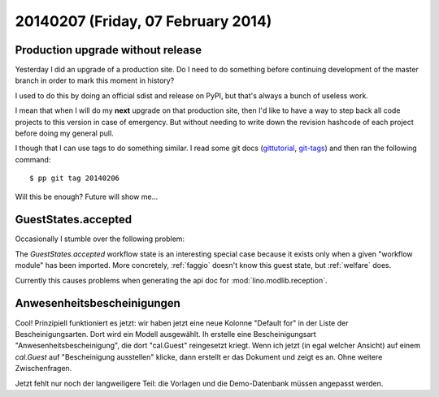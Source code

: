 ===================================
20140207 (Friday, 07 February 2014)
===================================

Production upgrade without release
----------------------------------

Yesterday I did an upgrade of a production site. Do I need to do
something before continuing development of the master branch in order
to mark this moment in history? 

I used to do this by doing an official sdist and release on PyPI, 
but that's always a bunch of useless work. 

I mean that when I will do my **next** upgrade on that production
site, then I'd like to have a way to step back all code projects to
this version in case of emergency. But without needing to write down
the revision hashcode of each project before doing my general pull.

I though that I can use tags to do something similar.  I read some git
docs (`gittutorial <http://git-scm.com/docs/gittutorial>`_, `git-tags
<http://git-scm.com/docs/git-tag.html>`_) and then ran the following
command::

  $ pp git tag 20140206

Will this be enough? Future will show me...

GuestStates.accepted
--------------------

Occasionally I stumble over the following problem:

The `GuestStates.accepted` workflow state is an interesting special
case because it exists only when a given "workflow module" has been
imported. More concretely, :ref:`faggio` doesn't know this guest
state, but :ref:`welfare` does.

Currently this causes problems when generating the api doc for
:mod:`lino.modlib.reception`.


Anwesenheitsbescheinigungen
---------------------------

Cool! Prinzipiell funktioniert es jetzt: wir haben jetzt eine neue
Kolonne "Default for" in der Liste der Bescheinigungsarten. Dort wird
ein Modell ausgewählt. Ih erstelle eine Bescheinigungsart
"Anwesenheitsbescheinigung", die dort "cal.Guest" reingesetzt kriegt.
Wenn ich jetzt (in egal welcher Ansicht) auf einem `cal.Guest` auf
"Bescheinigung ausstellen" klicke, dann erstellt er das Dokument und
zeigt es an. Ohne weitere Zwischenfragen.

Jetzt fehlt nur noch der langweiligere Teil: die Vorlagen und die
Demo-Datenbank müssen angepasst werden.
